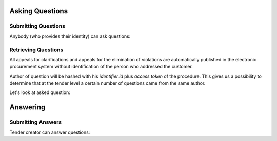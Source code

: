 
.. _questions:

Asking Questions
================

Submitting Questions
--------------------

Anybody (who provides their identity) can ask questions:

.. http:example:: ../belowthreshold/http/tutorial/ask-question.http
   :code:

Retrieving Questions
--------------------

All appeals for clarifications and appeals for the elimination of violations are automatically published in the electronic procurement system without identification of the person who addressed the customer.

Author of question will be hashed with his `identifier.id` plus `access token` of the procedure.
This gives us a possibility to determine that at the tender level a certain number of questions came from the same author.

Let's look at asked question:

.. http:example:: ../belowthreshold/http/tutorial/list-question.http
   :code:

Answering
=========

Submitting Answers
------------------

Tender creator can answer questions:
 
.. http:example:: ../belowthreshold/http/tutorial/answer-question.http
   :code:
